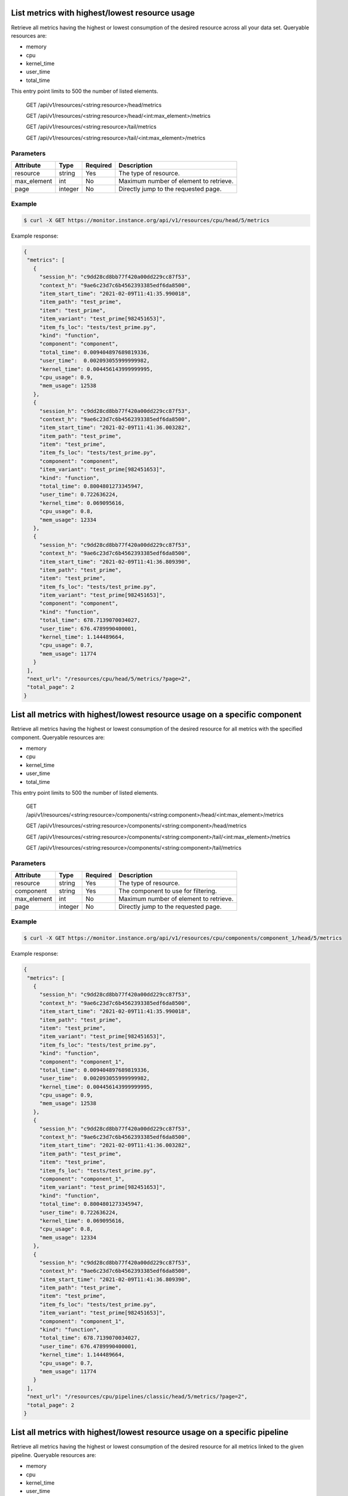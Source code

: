 .. SPDX-FileCopyrightText: 2021 Jean-Sébastien Dieu <jean-sebastien.dieu@cfm.fr>
..
.. SPDX-License-Identifier: MIT

List metrics with highest/lowest resource usage
-----------------------------------------------
Retrieve all metrics having the highest or lowest consumption of the desired resource across all your data set.
Queryable resources are:

- memory
- cpu
- kernel_time
- user_time
- total_time

This entry point limits to 500 the number of listed elements.

    GET /api/v1/resources/<string:resource>/head/metrics

    GET /api/v1/resources/<string:resource>/head/<int:max_element>/metrics
    
    GET /api/v1/resources/<string:resource>/tail/metrics
    
    GET /api/v1/resources/<string:resource>/tail/<int:max_element>/metrics

Parameters
~~~~~~~~~~
+---------------+----------+----------+-----------------------------------------+
| Attribute     | Type     | Required |  Description                            |
+===============+==========+==========+=========================================+
| resource      | string   | Yes      | The type of resource.                   |
+---------------+----------+----------+-----------------------------------------+
| max_element   | int      | No       | Maximum number of element to retrieve.  |
+---------------+----------+----------+-----------------------------------------+
| page          | integer  | No       | Directly jump to the requested page.    |
+---------------+----------+----------+-----------------------------------------+

Example
~~~~~~~
.. code-block:: bash

    $ curl -X GET https://monitor.instance.org/api/v1/resources/cpu/head/5/metrics

Example response:

.. code-block:: json

  {
   "metrics": [
     {
       "session_h": "c9dd28cd8bb77f420a00dd229cc87f53",
       "context_h": "9ae6c23d7c6b4562393385edf6da8500",
       "item_start_time": "2021-02-09T11:41:35.990018",
       "item_path": "test_prime",
       "item": "test_prime",
       "item_variant": "test_prime[982451653]",
       "item_fs_loc": "tests/test_prime.py",
       "kind": "function",
       "component": "component",
       "total_time": 0.009404897689819336,
       "user_time":  0.002093055999999982,
       "kernel_time": 0.004456143999999995,
       "cpu_usage": 0.9,
       "mem_usage": 12538
     },
     {
       "session_h": "c9dd28cd8bb77f420a00dd229cc87f53",
       "context_h": "9ae6c23d7c6b4562393385edf6da8500",
       "item_start_time": "2021-02-09T11:41:36.003282",
       "item_path": "test_prime",
       "item": "test_prime",
       "item_fs_loc": "tests/test_prime.py",
       "component": "component",
       "item_variant": "test_prime[982451653]",
       "kind": "function",
       "total_time": 0.8004801273345947,
       "user_time": 0.722636224,
       "kernel_time": 0.069095616,
       "cpu_usage": 0.8,
       "mem_usage": 12334
     },
     {
       "session_h": "c9dd28cd8bb77f420a00dd229cc87f53",
       "context_h": "9ae6c23d7c6b4562393385edf6da8500",
       "item_start_time": "2021-02-09T11:41:36.809390",
       "item_path": "test_prime",
       "item": "test_prime",
       "item_fs_loc": "tests/test_prime.py",
       "item_variant": "test_prime[982451653]",
       "component": "component",
       "kind": "function",
       "total_time": 678.7139070034027,
       "user_time": 676.4789990400001,
       "kernel_time": 1.144489664,
       "cpu_usage": 0.7,
       "mem_usage": 11774
     }
   ],
   "next_url": "/resources/cpu/head/5/metrics/?page=2",
   "total_page": 2
  }

List all metrics with highest/lowest resource usage on a specific component
---------------------------------------------------------------------------
Retrieve all metrics having the highest or lowest consumption of the desired resource for all metrics with the
specified component.
Queryable resources are:

- memory
- cpu
- kernel_time
- user_time
- total_time

This entry point limits to 500 the number of listed elements.

    GET /api/v1/resources/<string:resource>/components/<string:component>/head/<int:max_element>/metrics

    GET /api/v1/resources/<string:resource>/components/<string:component>/head/metrics
    
    GET /api/v1/resources/<string:resource>/components/<string:component>/tail/<int:max_element>/metrics
    
    GET /api/v1/resources/<string:resource>/components/<string:component>/tail/metrics

Parameters
~~~~~~~~~~
+---------------+----------+----------+-----------------------------------------+
| Attribute     | Type     | Required |  Description                            |
+===============+==========+==========+=========================================+
| resource      | string   | Yes      | The type of resource.                   |
+---------------+----------+----------+-----------------------------------------+
| component     | string   | Yes      | The component to use for filtering.     |
+---------------+----------+----------+-----------------------------------------+
| max_element   | int      | No       | Maximum number of element to retrieve.  |
+---------------+----------+----------+-----------------------------------------+
| page          | integer  | No       | Directly jump to the requested page.    |
+---------------+----------+----------+-----------------------------------------+

Example
~~~~~~~
.. code-block:: bash

    $ curl -X GET https://monitor.instance.org/api/v1/resources/cpu/components/component_1/head/5/metrics

Example response:

.. code-block:: json

  {
   "metrics": [
     {
       "session_h": "c9dd28cd8bb77f420a00dd229cc87f53",
       "context_h": "9ae6c23d7c6b4562393385edf6da8500",
       "item_start_time": "2021-02-09T11:41:35.990018",
       "item_path": "test_prime",
       "item": "test_prime",
       "item_variant": "test_prime[982451653]",
       "item_fs_loc": "tests/test_prime.py",
       "kind": "function",
       "component": "component_1",
       "total_time": 0.009404897689819336,
       "user_time":  0.002093055999999982,
       "kernel_time": 0.004456143999999995,
       "cpu_usage": 0.9,
       "mem_usage": 12538
     },
     {
       "session_h": "c9dd28cd8bb77f420a00dd229cc87f53",
       "context_h": "9ae6c23d7c6b4562393385edf6da8500",
       "item_start_time": "2021-02-09T11:41:36.003282",
       "item_path": "test_prime",
       "item": "test_prime",
       "item_fs_loc": "tests/test_prime.py",
       "component": "component_1",
       "item_variant": "test_prime[982451653]",
       "kind": "function",
       "total_time": 0.8004801273345947,
       "user_time": 0.722636224,
       "kernel_time": 0.069095616,
       "cpu_usage": 0.8,
       "mem_usage": 12334
     },
     {
       "session_h": "c9dd28cd8bb77f420a00dd229cc87f53",
       "context_h": "9ae6c23d7c6b4562393385edf6da8500",
       "item_start_time": "2021-02-09T11:41:36.809390",
       "item_path": "test_prime",
       "item": "test_prime",
       "item_fs_loc": "tests/test_prime.py",
       "item_variant": "test_prime[982451653]",
       "component": "component_1",
       "kind": "function",
       "total_time": 678.7139070034027,
       "user_time": 676.4789990400001,
       "kernel_time": 1.144489664,
       "cpu_usage": 0.7,
       "mem_usage": 11774
     }
   ],
   "next_url": "/resources/cpu/pipelines/classic/head/5/metrics/?page=2",
   "total_page": 2
  }

List all metrics with highest/lowest resource usage on a specific pipeline
--------------------------------------------------------------------------
Retrieve all metrics having the highest or lowest consumption of the desired resource for all metrics linked to the
given pipeline.
Queryable resources are:

- memory
- cpu
- kernel_time
- user_time
- total_time

This entry point limits to 500 the number of listed elements.

    GET /api/v1/resources/<string:resource>/pipelines/<string:pipeline>/head/<int:max_element>/metrics
    
    GET /api/v1/resources/<string:resource>/pipelines/<string:pipeline>/head/metrics
    
    GET /api/v1/resources/<string:resource>/pipelines/<string:pipeline>/tail/<int:max_element>/metrics
    
    GET /api/v1/resources/<string:resource>/pipelines/<string:pipeline>/tail/metrics

Parameters
~~~~~~~~~~
+---------------+----------+----------+-----------------------------------------+
| Attribute     | Type     | Required |  Description                            |
+===============+==========+==========+=========================================+
| resource      | string   | Yes      | The type of resource.                   |
+---------------+----------+----------+-----------------------------------------+
| pipeline      | string   | Yes      | The pipeline name to use for filtering. |
+---------------+----------+----------+-----------------------------------------+
| max_element   | int      | No       | Maximum number of element to retrieve.  |
+---------------+----------+----------+-----------------------------------------+
| page          | integer  | No       | Directly jump to the requested page.    |
+---------------+----------+----------+-----------------------------------------+

Example
~~~~~~~
.. code-block:: bash

    $ curl -X GET https://monitor.instance.org/api/v1/resources/cpu/pipelines/classic/head/5/metrics

Example response:

.. code-block:: json

  {
   "metrics": [
     {
       "session_h": "c9dd28cd8bb77f420a00dd229cc87f53",
       "context_h": "9ae6c23d7c6b4562393385edf6da8500",
       "item_start_time": "2021-02-09T11:41:35.990018",
       "item_path": "test_prime",
       "item": "test_prime",
       "item_variant": "test_prime[982451653]",
       "item_fs_loc": "tests/test_prime.py",
       "kind": "function",
       "component": "component_1",
       "total_time": 0.009404897689819336,
       "user_time":  0.002093055999999982,
       "kernel_time": 0.004456143999999995,
       "cpu_usage": 0.9,
       "mem_usage": 12538
     },
     {
       "session_h": "c9dd28cd8bb77f420a00dd229cc87f53",
       "context_h": "9ae6c23d7c6b4562393385edf6da8500",
       "item_start_time": "2021-02-09T11:41:36.003282",
       "item_path": "test_prime",
       "item": "test_prime",
       "item_fs_loc": "tests/test_prime.py",
       "component": "component_1",
       "item_variant": "test_prime[982451653]",
       "kind": "function",
       "total_time": 0.8004801273345947,
       "user_time": 0.722636224,
       "kernel_time": 0.069095616,
       "cpu_usage": 0.8,
       "mem_usage": 12334
     },
     {
       "session_h": "c9dd28cd8bb77f420a00dd229cc87f53",
       "context_h": "9ae6c23d7c6b4562393385edf6da8500",
       "item_start_time": "2021-02-09T11:41:36.809390",
       "item_path": "test_prime",
       "item": "test_prime",
       "item_fs_loc": "tests/test_prime.py",
       "item_variant": "test_prime[982451653]",
       "component": "component_1",
       "kind": "function",
       "total_time": 678.7139070034027,
       "user_time": 676.4789990400001,
       "kernel_time": 1.144489664,
       "cpu_usage": 0.7,
       "mem_usage": 11774
     }
   ],
   "next_url": "/resources/cpu/components/component_1/head/5/metrics/?page=2",
   "total_page": 2
  }

List all metrics with highest/lowest resource usage on a specific build
-----------------------------------------------------------------------
Retrieve all metrics having the highest or lowest consumption of the desired resource for all metrics linked
to the specified build.
Queryable resources are:

- memory
- cpu
- kernel_time
- user_time
- total_time

This entry point limits to 500 the number of listed elements.

    GET /api/v1/resources/<string:resource>/pipelines/<string:pipeline>/builds/<string:build>/head/<int:max_element>/metrics
    
    GET /api/v1/resources/<string:resource>/pipelines/<string:pipeline>/builds/<string:build>/head/metrics
    
    GET /api/v1/resources/<string:resource>/pipelines/<string:pipeline>/builds/<string:build>/tail/<int:max_element>/metrics
    
    GET /api/v1/resources/<string:resource>/pipelines/<string:pipeline>/builds/<string:build>/tail/metrics


Parameters
~~~~~~~~~~
+---------------+----------+----------+-----------------------------------------+
| Attribute     | Type     | Required |  Description                            |
+===============+==========+==========+=========================================+
| resource      | string   | Yes      | The type of resource.                   |
+---------------+----------+----------+-----------------------------------------+
| pipeline      | string   | Yes      | The pipeline name to use for filtering. |
+---------------+----------+----------+-----------------------------------------+
| build         | string   | Yes      | The build name that will be used to     |
|               |          |          | restrict the search.                    |
+---------------+----------+----------+-----------------------------------------+
| max_element   | int      | No       | Maximum number of element to retrieve.  |
+---------------+----------+----------+-----------------------------------------+
| page          | integer  | No       | Directly jump to the requested page.    |
+---------------+----------+----------+-----------------------------------------+

Example
~~~~~~~
.. code-block:: bash

    $ curl -X GET https://monitor.instance.org/api/v1/resources/cpu/pipelines/classic/builds/314/head/5/metrics

Example response:

.. code-block:: json

  {
   "metrics": [
     {
       "session_h": "c9dd28cd8bb77f420a00dd229cc87f53",
       "context_h": "9ae6c23d7c6b4562393385edf6da8500",
       "item_start_time": "2021-02-09T11:41:35.990018",
       "item_path": "test_prime",
       "item": "test_prime",
       "item_variant": "test_prime[982451653]",
       "item_fs_loc": "tests/test_prime.py",
       "kind": "function",
       "component": "component_1",
       "total_time": 0.009404897689819336,
       "user_time":  0.002093055999999982,
       "kernel_time": 0.004456143999999995,
       "cpu_usage": 0.9,
       "mem_usage": 12538
     },
     {
       "session_h": "c9dd28cd8bb77f420a00dd229cc87f53",
       "context_h": "9ae6c23d7c6b4562393385edf6da8500",
       "item_start_time": "2021-02-09T11:41:36.003282",
       "item_path": "test_prime",
       "item": "test_prime",
       "item_fs_loc": "tests/test_prime.py",
       "component": "component_1",
       "item_variant": "test_prime[982451653]",
       "kind": "function",
       "total_time": 0.8004801273345947,
       "user_time": 0.722636224,
       "kernel_time": 0.069095616,
       "cpu_usage": 0.8,
       "mem_usage": 12334
     },
     {
       "session_h": "c9dd28cd8bb77f420a00dd229cc87f53",
       "context_h": "9ae6c23d7c6b4562393385edf6da8500",
       "item_start_time": "2021-02-09T11:41:36.809390",
       "item_path": "test_prime",
       "item": "test_prime",
       "item_fs_loc": "tests/test_prime.py",
       "item_variant": "test_prime[982451653]",
       "component": "component_1",
       "kind": "function",
       "total_time": 678.7139070034027,
       "user_time": 676.4789990400001,
       "kernel_time": 1.144489664,
       "cpu_usage": 0.7,
       "mem_usage": 11774
     }
   ],
   "next_url": "/resources/cpu/components/component_1/head/5/metrics/?page=2",
   "total_page": 2
  }